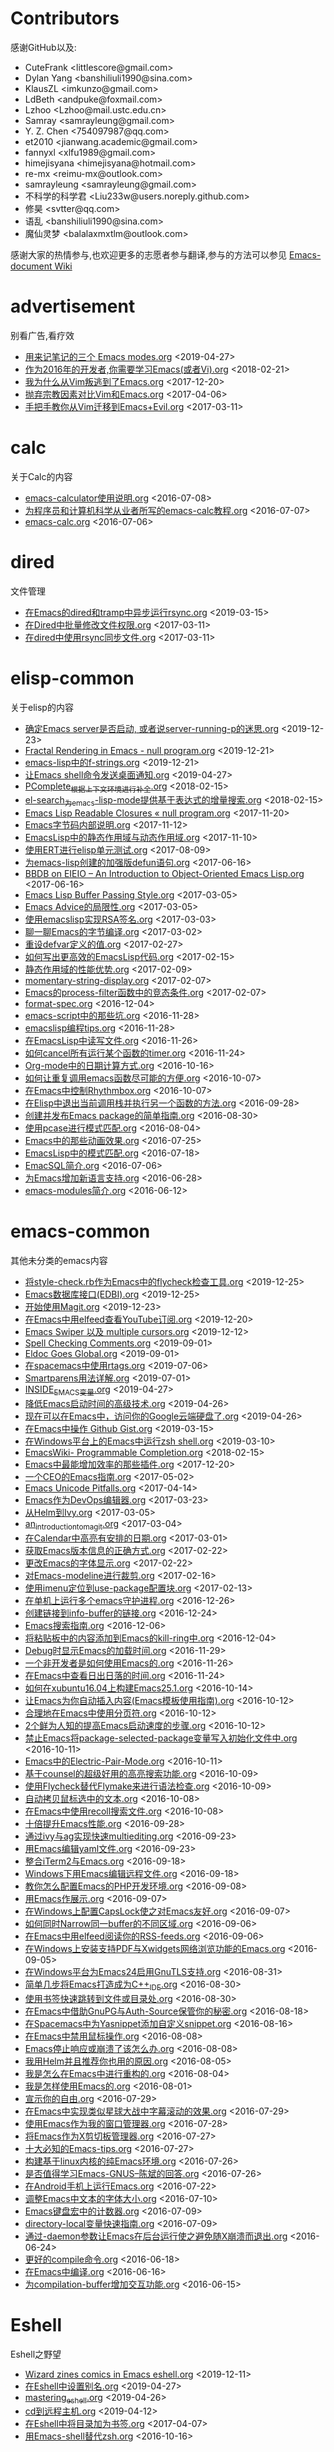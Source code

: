 * Contributors
感谢GitHub以及:
+ CuteFrank <littlescore@gmail.com>
+ Dylan Yang <banshiliuli1990@sina.com>
+ KlausZL <imkunzo@gmail.com>
+ LdBeth <andpuke@foxmail.com>
+ Lzhoo <Lzhoo@mail.ustc.edu.cn>
+ Samray <samrayleung@gmail.com>
+ Y. Z. Chen <754097987@qq.com>
+ et2010 <jianwang.academic@gmail.com>
+ fannyxl <xlfu1989@gmail.com>
+ himejisyana <himejisyana@hotmail.com>
+ re-mx <reimu-mx@outlook.com>
+ samrayleung <samrayleung@gmail.com>
+ 不科学的科学君 <Liu233w@users.noreply.github.com>
+ 修昊 <svtter@qq.com>
+ 语乱 <banshiliuli1990@sina.com>
+ 魔仙灵梦 <balalaxmxtlm@outlook.com>

感谢大家的热情参与,也欢迎更多的志愿者参与翻译,参与的方法可以参见 [[https://github.com/lujun9972/emacs-document/wiki/%E7%BF%BB%E8%AF%91%E6%8F%90%E7%A4%BA][Emacs-document Wiki]]
* advertisement
别看广告,看疗效

+ [[https://github.com/lujun9972/emacs-document/blob/master/advertisement/用来记笔记的三个 Emacs modes.org][用来记笔记的三个 Emacs modes.org]]		<2019-04-27>
+ [[https://github.com/lujun9972/emacs-document/blob/master/advertisement/作为2016年的开发者,你需要学习Emacs(或者Vi).org][作为2016年的开发者,你需要学习Emacs(或者Vi).org]]		<2018-02-21>
+ [[https://github.com/lujun9972/emacs-document/blob/master/advertisement/我为什么从Vim叛逃到了Emacs.org][我为什么从Vim叛逃到了Emacs.org]]		<2017-12-20>
+ [[https://github.com/lujun9972/emacs-document/blob/master/advertisement/抛弃宗教因素对比Vim和Emacs.org][抛弃宗教因素对比Vim和Emacs.org]]		<2017-04-06>
+ [[https://github.com/lujun9972/emacs-document/blob/master/advertisement/手把手教你从Vim迁移到Emacs+Evil.org][手把手教你从Vim迁移到Emacs+Evil.org]]		<2017-03-11>
* calc
关于Calc的内容

+ [[https://github.com/lujun9972/emacs-document/blob/master/calc/emacs-calculator使用说明.org][emacs-calculator使用说明.org]]		<2016-07-08>
+ [[https://github.com/lujun9972/emacs-document/blob/master/calc/为程序员和计算机科学从业者所写的emacs-calc教程.org][为程序员和计算机科学从业者所写的emacs-calc教程.org]]		<2016-07-07>
+ [[https://github.com/lujun9972/emacs-document/blob/master/calc/emacs-calc.org][emacs-calc.org]]		<2016-07-06>
* dired
文件管理

+ [[https://github.com/lujun9972/emacs-document/blob/master/dired/在Emacs的dired和tramp中异步运行rsync.org][在Emacs的dired和tramp中异步运行rsync.org]]		<2019-03-15>
+ [[https://github.com/lujun9972/emacs-document/blob/master/dired/在Dired中批量修改文件权限.org][在Dired中批量修改文件权限.org]]		<2017-03-11>
+ [[https://github.com/lujun9972/emacs-document/blob/master/dired/在dired中使用rsync同步文件.org][在dired中使用rsync同步文件.org]]		<2017-03-11>
* elisp-common
关于elisp的内容

+ [[https://github.com/lujun9972/emacs-document/blob/master/elisp-common/确定Emacs server是否启动, 或者说server-running-p的迷思.org][确定Emacs server是否启动, 或者说server-running-p的迷思.org]]		<2019-12-23>
+ [[https://github.com/lujun9972/emacs-document/blob/master/elisp-common/Fractal Rendering in Emacs - null program.org][Fractal Rendering in Emacs - null program.org]]		<2019-12-21>
+ [[https://github.com/lujun9972/emacs-document/blob/master/elisp-common/emacs-lisp中的f-strings.org][emacs-lisp中的f-strings.org]]		<2019-12-21>
+ [[https://github.com/lujun9972/emacs-document/blob/master/elisp-common/让Emacs shell命令发送桌面通知.org][让Emacs shell命令发送桌面通知.org]]		<2019-04-27>
+ [[https://github.com/lujun9972/emacs-document/blob/master/elisp-common/PComplete_根据上下文环境进行补全.org][PComplete_根据上下文环境进行补全.org]]		<2018-02-15>
+ [[https://github.com/lujun9972/emacs-document/blob/master/elisp-common/el-search_为emacs-lisp-mode提供基于表达式的增量搜索.org][el-search_为emacs-lisp-mode提供基于表达式的增量搜索.org]]		<2018-02-15>
+ [[https://github.com/lujun9972/emacs-document/blob/master/elisp-common/Emacs Lisp Readable Closures « null program.org][Emacs Lisp Readable Closures « null program.org]]		<2017-11-20>
+ [[https://github.com/lujun9972/emacs-document/blob/master/elisp-common/Emacs字节码内部说明.org][Emacs字节码内部说明.org]]		<2017-11-12>
+ [[https://github.com/lujun9972/emacs-document/blob/master/elisp-common/EmacsLisp中的静态作用域与动态作用域.org][EmacsLisp中的静态作用域与动态作用域.org]]		<2017-11-10>
+ [[https://github.com/lujun9972/emacs-document/blob/master/elisp-common/使用ERT进行elisp单元测试.org][使用ERT进行elisp单元测试.org]]		<2017-08-09>
+ [[https://github.com/lujun9972/emacs-document/blob/master/elisp-common/为emacs-lisp创建的加强版defun语句.org][为emacs-lisp创建的加强版defun语句.org]]		<2017-06-16>
+ [[https://github.com/lujun9972/emacs-document/blob/master/elisp-common/BBDB on EIEIO – An Introduction to Object-Oriented Emacs Lisp.org][BBDB on EIEIO – An Introduction to Object-Oriented Emacs Lisp.org]]		<2017-06-16>
+ [[https://github.com/lujun9972/emacs-document/blob/master/elisp-common/Emacs Lisp Buffer Passing Style.org][Emacs Lisp Buffer Passing Style.org]]		<2017-03-05>
+ [[https://github.com/lujun9972/emacs-document/blob/master/elisp-common/Emacs Advice的局限性.org][Emacs Advice的局限性.org]]		<2017-03-05>
+ [[https://github.com/lujun9972/emacs-document/blob/master/elisp-common/使用emacslisp实现RSA签名.org][使用emacslisp实现RSA签名.org]]		<2017-03-03>
+ [[https://github.com/lujun9972/emacs-document/blob/master/elisp-common/聊一聊Emacs的字节编译.org][聊一聊Emacs的字节编译.org]]		<2017-03-02>
+ [[https://github.com/lujun9972/emacs-document/blob/master/elisp-common/重设defvar定义的值.org][重设defvar定义的值.org]]		<2017-02-27>
+ [[https://github.com/lujun9972/emacs-document/blob/master/elisp-common/如何写出更高效的EmacsLisp代码.org][如何写出更高效的EmacsLisp代码.org]]		<2017-02-15>
+ [[https://github.com/lujun9972/emacs-document/blob/master/elisp-common/静态作用域的性能优势.org][静态作用域的性能优势.org]]		<2017-02-09>
+ [[https://github.com/lujun9972/emacs-document/blob/master/elisp-common/momentary-string-display.org][momentary-string-display.org]]		<2017-02-07>
+ [[https://github.com/lujun9972/emacs-document/blob/master/elisp-common/Emacs的process-filter函数中的竞态条件.org][Emacs的process-filter函数中的竞态条件.org]]		<2017-02-07>
+ [[https://github.com/lujun9972/emacs-document/blob/master/elisp-common/format-spec.org][format-spec.org]]		<2016-12-04>
+ [[https://github.com/lujun9972/emacs-document/blob/master/elisp-common/emacs-script中的那些坑.org][emacs-script中的那些坑.org]]		<2016-11-28>
+ [[https://github.com/lujun9972/emacs-document/blob/master/elisp-common/emacslisp编程tips.org][emacslisp编程tips.org]]		<2016-11-28>
+ [[https://github.com/lujun9972/emacs-document/blob/master/elisp-common/在EmacsLisp中读写文件.org][在EmacsLisp中读写文件.org]]		<2016-11-26>
+ [[https://github.com/lujun9972/emacs-document/blob/master/elisp-common/如何cancel所有运行某个函数的timer.org][如何cancel所有运行某个函数的timer.org]]		<2016-11-24>
+ [[https://github.com/lujun9972/emacs-document/blob/master/elisp-common/Org-mode中的日期计算方式.org][Org-mode中的日期计算方式.org]]		<2016-10-16>
+ [[https://github.com/lujun9972/emacs-document/blob/master/elisp-common/如何让重复调用emacs函数尽可能的方便.org][如何让重复调用emacs函数尽可能的方便.org]]		<2016-10-07>
+ [[https://github.com/lujun9972/emacs-document/blob/master/elisp-common/在Emacs中控制Rhythmbox.org][在Emacs中控制Rhythmbox.org]]		<2016-10-07>
+ [[https://github.com/lujun9972/emacs-document/blob/master/elisp-common/在Elisp中退出当前调用栈并执行另一个函数的方法.org][在Elisp中退出当前调用栈并执行另一个函数的方法.org]]		<2016-09-28>
+ [[https://github.com/lujun9972/emacs-document/blob/master/elisp-common/创建并发布Emacs package的简单指南.org][创建并发布Emacs package的简单指南.org]]		<2016-08-30>
+ [[https://github.com/lujun9972/emacs-document/blob/master/elisp-common/使用pcase进行模式匹配.org][使用pcase进行模式匹配.org]]		<2016-08-04>
+ [[https://github.com/lujun9972/emacs-document/blob/master/elisp-common/Emacs中的那些动画效果.org][Emacs中的那些动画效果.org]]		<2016-07-25>
+ [[https://github.com/lujun9972/emacs-document/blob/master/elisp-common/EmacsLisp中的模式匹配.org][EmacsLisp中的模式匹配.org]]		<2016-07-18>
+ [[https://github.com/lujun9972/emacs-document/blob/master/elisp-common/EmacSQL简介.org][EmacSQL简介.org]]		<2016-07-06>
+ [[https://github.com/lujun9972/emacs-document/blob/master/elisp-common/为Emacs增加新语言支持.org][为Emacs增加新语言支持.org]]		<2016-06-28>
+ [[https://github.com/lujun9972/emacs-document/blob/master/elisp-common/emacs-modules简介.org][emacs-modules简介.org]]		<2016-06-12>
* emacs-common
其他未分类的emacs内容

+ [[https://github.com/lujun9972/emacs-document/blob/master/emacs-common/将style-check.rb作为Emacs中的flycheck检查工具.org][将style-check.rb作为Emacs中的flycheck检查工具.org]]		<2019-12-25>
+ [[https://github.com/lujun9972/emacs-document/blob/master/emacs-common/Emacs数据库接口(EDBI).org][Emacs数据库接口(EDBI).org]]		<2019-12-25>
+ [[https://github.com/lujun9972/emacs-document/blob/master/emacs-common/开始使用Magit.org][开始使用Magit.org]]		<2019-12-23>
+ [[https://github.com/lujun9972/emacs-document/blob/master/emacs-common/在Emacs中用elfeed查看YouTube订阅.org][在Emacs中用elfeed查看YouTube订阅.org]]		<2019-12-20>
+ [[https://github.com/lujun9972/emacs-document/blob/master/emacs-common/Emacs Swiper 以及 multiple cursors.org][Emacs Swiper 以及 multiple cursors.org]]		<2019-12-12>
+ [[https://github.com/lujun9972/emacs-document/blob/master/emacs-common/Spell Checking Comments.org][Spell Checking Comments.org]]		<2019-09-01>
+ [[https://github.com/lujun9972/emacs-document/blob/master/emacs-common/Eldoc Goes Global.org][Eldoc Goes Global.org]]		<2019-09-01>
+ [[https://github.com/lujun9972/emacs-document/blob/master/emacs-common/在spacemacs中使用rtags.org][在spacemacs中使用rtags.org]]		<2019-07-06>
+ [[https://github.com/lujun9972/emacs-document/blob/master/emacs-common/Smartparens用法详解.org][Smartparens用法详解.org]]		<2019-07-01>
+ [[https://github.com/lujun9972/emacs-document/blob/master/emacs-common/INSIDE_EMACS变量.org][INSIDE_EMACS变量.org]]		<2019-04-27>
+ [[https://github.com/lujun9972/emacs-document/blob/master/emacs-common/降低Emacs启动时间的高级技术.org][降低Emacs启动时间的高级技术.org]]		<2019-04-26>
+ [[https://github.com/lujun9972/emacs-document/blob/master/emacs-common/现在可以在Emacs中，访问你的Google云端硬盘了.org][现在可以在Emacs中，访问你的Google云端硬盘了.org]]		<2019-04-26>
+ [[https://github.com/lujun9972/emacs-document/blob/master/emacs-common/在Emacs中操作 Github Gist.org][在Emacs中操作 Github Gist.org]]		<2019-03-15>
+ [[https://github.com/lujun9972/emacs-document/blob/master/emacs-common/在Windows平台上的Emacs中运行zsh shell.org][在Windows平台上的Emacs中运行zsh shell.org]]		<2019-03-10>
+ [[https://github.com/lujun9972/emacs-document/blob/master/emacs-common/EmacsWiki- Programmable Completion.org][EmacsWiki- Programmable Completion.org]]		<2018-02-15>
+ [[https://github.com/lujun9972/emacs-document/blob/master/emacs-common/Emacs中最能增加效率的那些插件.org][Emacs中最能增加效率的那些插件.org]]		<2017-12-20>
+ [[https://github.com/lujun9972/emacs-document/blob/master/emacs-common/一个CEO的Emacs指南.org][一个CEO的Emacs指南.org]]		<2017-05-02>
+ [[https://github.com/lujun9972/emacs-document/blob/master/emacs-common/Emacs Unicode Pitfalls.org][Emacs Unicode Pitfalls.org]]		<2017-04-14>
+ [[https://github.com/lujun9972/emacs-document/blob/master/emacs-common/Emacs作为DevOps编辑器.org][Emacs作为DevOps编辑器.org]]		<2017-03-23>
+ [[https://github.com/lujun9972/emacs-document/blob/master/emacs-common/从Helm到Ivy.org][从Helm到Ivy.org]]		<2017-03-05>
+ [[https://github.com/lujun9972/emacs-document/blob/master/emacs-common/an_introduction_to_magit.org][an_introduction_to_magit.org]]		<2017-03-04>
+ [[https://github.com/lujun9972/emacs-document/blob/master/emacs-common/在Calendar中高亮有安排的日期.org][在Calendar中高亮有安排的日期.org]]		<2017-03-01>
+ [[https://github.com/lujun9972/emacs-document/blob/master/emacs-common/获取Emacs版本信息的正确方式.org][获取Emacs版本信息的正确方式.org]]		<2017-02-22>
+ [[https://github.com/lujun9972/emacs-document/blob/master/emacs-common/更改Emacs的字体显示.org][更改Emacs的字体显示.org]]		<2017-02-22>
+ [[https://github.com/lujun9972/emacs-document/blob/master/emacs-common/对Emacs-modeline进行裁剪.org][对Emacs-modeline进行裁剪.org]]		<2017-02-16>
+ [[https://github.com/lujun9972/emacs-document/blob/master/emacs-common/使用imenu定位到use-package配置块.org][使用imenu定位到use-package配置块.org]]		<2017-02-13>
+ [[https://github.com/lujun9972/emacs-document/blob/master/emacs-common/在单机上运行多个emacs守护进程.org][在单机上运行多个emacs守护进程.org]]		<2016-12-26>
+ [[https://github.com/lujun9972/emacs-document/blob/master/emacs-common/创建链接到info-buffer的链接.org][创建链接到info-buffer的链接.org]]		<2016-12-24>
+ [[https://github.com/lujun9972/emacs-document/blob/master/emacs-common/Emacs搜索指南.org][Emacs搜索指南.org]]		<2016-12-06>
+ [[https://github.com/lujun9972/emacs-document/blob/master/emacs-common/将粘贴板中的内容添加到Emacs的kill-ring中.org][将粘贴板中的内容添加到Emacs的kill-ring中.org]]		<2016-12-04>
+ [[https://github.com/lujun9972/emacs-document/blob/master/emacs-common/Debug时显示Emacs的加载时间.org][Debug时显示Emacs的加载时间.org]]		<2016-11-29>
+ [[https://github.com/lujun9972/emacs-document/blob/master/emacs-common/一个非开发者是如何使用Emacs的.org][一个非开发者是如何使用Emacs的.org]]		<2016-11-26>
+ [[https://github.com/lujun9972/emacs-document/blob/master/emacs-common/在Emacs中查看日出日落的时间.org][在Emacs中查看日出日落的时间.org]]		<2016-11-24>
+ [[https://github.com/lujun9972/emacs-document/blob/master/emacs-common/如何在xubuntu16.04上构建Emacs25.1.org][如何在xubuntu16.04上构建Emacs25.1.org]]		<2016-10-14>
+ [[https://github.com/lujun9972/emacs-document/blob/master/emacs-common/让Emacs为你自动插入内容(Emacs模板使用指南).org][让Emacs为你自动插入内容(Emacs模板使用指南).org]]		<2016-10-12>
+ [[https://github.com/lujun9972/emacs-document/blob/master/emacs-common/合理地在Emacs中使用分页符.org][合理地在Emacs中使用分页符.org]]		<2016-10-12>
+ [[https://github.com/lujun9972/emacs-document/blob/master/emacs-common/2个鲜为人知的提高Emacs启动速度的步骤.org][2个鲜为人知的提高Emacs启动速度的步骤.org]]		<2016-10-12>
+ [[https://github.com/lujun9972/emacs-document/blob/master/emacs-common/禁止Emacs将package-selected-package变量写入初始化文件中.org][禁止Emacs将package-selected-package变量写入初始化文件中.org]]		<2016-10-11>
+ [[https://github.com/lujun9972/emacs-document/blob/master/emacs-common/Emacs中的Electric-Pair-Mode.org][Emacs中的Electric-Pair-Mode.org]]		<2016-10-11>
+ [[https://github.com/lujun9972/emacs-document/blob/master/emacs-common/基于counsel的超级好用的高亮搜索功能.org][基于counsel的超级好用的高亮搜索功能.org]]		<2016-10-09>
+ [[https://github.com/lujun9972/emacs-document/blob/master/emacs-common/使用Flycheck替代Flymake来进行语法检查.org][使用Flycheck替代Flymake来进行语法检查.org]]		<2016-10-09>
+ [[https://github.com/lujun9972/emacs-document/blob/master/emacs-common/自动拷贝鼠标选中的文本.org][自动拷贝鼠标选中的文本.org]]		<2016-10-08>
+ [[https://github.com/lujun9972/emacs-document/blob/master/emacs-common/在Emacs中使用recoll搜索文件.org][在Emacs中使用recoll搜索文件.org]]		<2016-10-08>
+ [[https://github.com/lujun9972/emacs-document/blob/master/emacs-common/十倍提升Emacs性能.org][十倍提升Emacs性能.org]]		<2016-09-28>
+ [[https://github.com/lujun9972/emacs-document/blob/master/emacs-common/通过ivy与ag实现快速multiediting.org][通过ivy与ag实现快速multiediting.org]]		<2016-09-23>
+ [[https://github.com/lujun9972/emacs-document/blob/master/emacs-common/用Emacs编辑yaml文件.org][用Emacs编辑yaml文件.org]]		<2016-09-23>
+ [[https://github.com/lujun9972/emacs-document/blob/master/emacs-common/整合iTerm2与Emacs.org][整合iTerm2与Emacs.org]]		<2016-09-18>
+ [[https://github.com/lujun9972/emacs-document/blob/master/emacs-common/Windows下用Emacs编辑远程文件.org][Windows下用Emacs编辑远程文件.org]]		<2016-09-18>
+ [[https://github.com/lujun9972/emacs-document/blob/master/emacs-common/教你怎么配置Emacs的PHP开发环境.org][教你怎么配置Emacs的PHP开发环境.org]]		<2016-09-08>
+ [[https://github.com/lujun9972/emacs-document/blob/master/emacs-common/用Emacs作展示.org][用Emacs作展示.org]]		<2016-09-07>
+ [[https://github.com/lujun9972/emacs-document/blob/master/emacs-common/在Windows上配置CapsLock使之对Emacs友好.org][在Windows上配置CapsLock使之对Emacs友好.org]]		<2016-09-07>
+ [[https://github.com/lujun9972/emacs-document/blob/master/emacs-common/如何同时Narrow同一buffer的不同区域.org][如何同时Narrow同一buffer的不同区域.org]]		<2016-09-06>
+ [[https://github.com/lujun9972/emacs-document/blob/master/emacs-common/在Emacs中用elfeed阅读你的RSS-feeds.org][在Emacs中用elfeed阅读你的RSS-feeds.org]]		<2016-09-06>
+ [[https://github.com/lujun9972/emacs-document/blob/master/emacs-common/在Windows上安装支持PDF与Xwidgets网络浏览功能的Emacs.org][在Windows上安装支持PDF与Xwidgets网络浏览功能的Emacs.org]]		<2016-09-05>
+ [[https://github.com/lujun9972/emacs-document/blob/master/emacs-common/在Windows平台为Emacs24启用GnuTLS支持.org][在Windows平台为Emacs24启用GnuTLS支持.org]]		<2016-08-31>
+ [[https://github.com/lujun9972/emacs-document/blob/master/emacs-common/简单几步将Emacs打造成为C++_IDE.org][简单几步将Emacs打造成为C++_IDE.org]]		<2016-08-30>
+ [[https://github.com/lujun9972/emacs-document/blob/master/emacs-common/使用书签快速跳转到文件或目录处.org][使用书签快速跳转到文件或目录处.org]]		<2016-08-30>
+ [[https://github.com/lujun9972/emacs-document/blob/master/emacs-common/在Emacs中借助GnuPG与Auth-Source保管你的秘密.org][在Emacs中借助GnuPG与Auth-Source保管你的秘密.org]]		<2016-08-18>
+ [[https://github.com/lujun9972/emacs-document/blob/master/emacs-common/在Spacemacs中为Yasnippet添加自定义snippet.org][在Spacemacs中为Yasnippet添加自定义snippet.org]]		<2016-08-16>
+ [[https://github.com/lujun9972/emacs-document/blob/master/emacs-common/在Emacs中禁用鼠标操作.org][在Emacs中禁用鼠标操作.org]]		<2016-08-08>
+ [[https://github.com/lujun9972/emacs-document/blob/master/emacs-common/Emacs停止响应或崩溃了该怎么办.org][Emacs停止响应或崩溃了该怎么办.org]]		<2016-08-08>
+ [[https://github.com/lujun9972/emacs-document/blob/master/emacs-common/我用Helm并且推荐你也用的原因.org][我用Helm并且推荐你也用的原因.org]]		<2016-08-05>
+ [[https://github.com/lujun9972/emacs-document/blob/master/emacs-common/我是怎么在Emacs中进行重构的.org][我是怎么在Emacs中进行重构的.org]]		<2016-08-04>
+ [[https://github.com/lujun9972/emacs-document/blob/master/emacs-common/我是怎样使用Emacs的.org][我是怎样使用Emacs的.org]]		<2016-08-01>
+ [[https://github.com/lujun9972/emacs-document/blob/master/emacs-common/宣示你的自由.org][宣示你的自由.org]]		<2016-07-29>
+ [[https://github.com/lujun9972/emacs-document/blob/master/emacs-common/在Emacs中实现类似星球大战中字幕滚动的效果.org][在Emacs中实现类似星球大战中字幕滚动的效果.org]]		<2016-07-29>
+ [[https://github.com/lujun9972/emacs-document/blob/master/emacs-common/使用Emacs作为我的窗口管理器.org][使用Emacs作为我的窗口管理器.org]]		<2016-07-28>
+ [[https://github.com/lujun9972/emacs-document/blob/master/emacs-common/将Emacs作为X剪切板管理器.org][将Emacs作为X剪切板管理器.org]]		<2016-07-27>
+ [[https://github.com/lujun9972/emacs-document/blob/master/emacs-common/十大必知的Emacs-tips.org][十大必知的Emacs-tips.org]]		<2016-07-27>
+ [[https://github.com/lujun9972/emacs-document/blob/master/emacs-common/构建基于linux内核的纯Emacs环境.org][构建基于linux内核的纯Emacs环境.org]]		<2016-07-26>
+ [[https://github.com/lujun9972/emacs-document/blob/master/emacs-common/是否值得学习Emacs-GNUS--陈斌的回答.org][是否值得学习Emacs-GNUS--陈斌的回答.org]]		<2016-07-26>
+ [[https://github.com/lujun9972/emacs-document/blob/master/emacs-common/在Android手机上运行Emacs.org][在Android手机上运行Emacs.org]]		<2016-07-22>
+ [[https://github.com/lujun9972/emacs-document/blob/master/emacs-common/调整Emacs中文本的字体大小.org][调整Emacs中文本的字体大小.org]]		<2016-07-10>
+ [[https://github.com/lujun9972/emacs-document/blob/master/emacs-common/Emacs键盘宏中的计数器.org][Emacs键盘宏中的计数器.org]]		<2016-07-09>
+ [[https://github.com/lujun9972/emacs-document/blob/master/emacs-common/directory-local变量快速指南.org][directory-local变量快速指南.org]]		<2016-07-09>
+ [[https://github.com/lujun9972/emacs-document/blob/master/emacs-common/通过-daemon参数让Emacs在后台运行使之避免随X崩溃而退出.org][通过-daemon参数让Emacs在后台运行使之避免随X崩溃而退出.org]]		<2016-06-24>
+ [[https://github.com/lujun9972/emacs-document/blob/master/emacs-common/更好的compile命令.org][更好的compile命令.org]]		<2016-06-18>
+ [[https://github.com/lujun9972/emacs-document/blob/master/emacs-common/在Emacs中编译.org][在Emacs中编译.org]]		<2016-06-16>
+ [[https://github.com/lujun9972/emacs-document/blob/master/emacs-common/为compilation-buffer增加交互功能.org][为compilation-buffer增加交互功能.org]]		<2016-06-15>
* Eshell
Eshell之野望

+ [[https://github.com/lujun9972/emacs-document/blob/master/Eshell/Wizard zines comics in Emacs eshell.org][Wizard zines comics in Emacs eshell.org]]		<2019-12-11>
+ [[https://github.com/lujun9972/emacs-document/blob/master/Eshell/在Eshell中设置别名.org][在Eshell中设置别名.org]]		<2019-04-27>
+ [[https://github.com/lujun9972/emacs-document/blob/master/Eshell/mastering_eshell.org][mastering_eshell.org]]		<2019-04-26>
+ [[https://github.com/lujun9972/emacs-document/blob/master/Eshell/cd到远程主机.org][cd到远程主机.org]]		<2019-04-12>
+ [[https://github.com/lujun9972/emacs-document/blob/master/Eshell/在Eshell中将目录加为书签.org][在Eshell中将目录加为书签.org]]		<2017-04-07>
+ [[https://github.com/lujun9972/emacs-document/blob/master/Eshell/用Emacs-shell替代zsh.org][用Emacs-shell替代zsh.org]]		<2016-10-16>
* eww
Emacs看片，指日可待

+ [[https://github.com/lujun9972/emacs-document/blob/master/eww/超越编辑器的边界(在Emacs中用XWidget浏览网页).org][超越编辑器的边界(在Emacs中用XWidget浏览网页).org]]		<2019-04-27>
+ [[https://github.com/lujun9972/emacs-document/blob/master/eww/TO EWW OR NOT TO EWW.org][TO EWW OR NOT TO EWW.org]]		<2019-04-27>
+ [[https://github.com/lujun9972/emacs-document/blob/master/eww/eww对isearch的超棒支持让我大吃一惊.org][eww对isearch的超棒支持让我大吃一惊.org]]		<2019-04-27>
* org-mode
关于org-mode的内容

+ [[https://github.com/lujun9972/emacs-document/blob/master/org-mode/记录Org-mode的近期活动.org][记录Org-mode的近期活动.org]]		<2019-12-25>
+ [[https://github.com/lujun9972/emacs-document/blob/master/org-mode/Org-mode任务依赖的高级应用.org][Org-mode任务依赖的高级应用.org]]		<2019-12-25>
+ [[https://github.com/lujun9972/emacs-document/blob/master/org-mode/口袋中的org-mode.org][口袋中的org-mode.org]]		<2019-12-21>
+ [[https://github.com/lujun9972/emacs-document/blob/master/org-mode/git: 用post-commit hook来探测Org-mode中的大量被删除的行.org][git: 用post-commit hook来探测Org-mode中的大量被删除的行.org]]		<2019-12-21>
+ [[https://github.com/lujun9972/emacs-document/blob/master/org-mode/在org表上运行SQL.org][在org表上运行SQL.org]]		<2019-12-13>
+ [[https://github.com/lujun9972/emacs-document/blob/master/org-mode/使用Company补全org block.org][使用Company补全org block.org]]		<2019-12-12>
+ [[https://github.com/lujun9972/emacs-document/blob/master/org-mode/通过org-mode管理Chromium和Firefox会话.org][通过org-mode管理Chromium和Firefox会话.org]]		<2019-12-10>
+ [[https://github.com/lujun9972/emacs-document/blob/master/org-mode/为Org表格中的域和列设置公式的简单方法.org][为Org表格中的域和列设置公式的简单方法.org]]		<2019-04-27>
+ [[https://github.com/lujun9972/emacs-document/blob/master/org-mode/使用Emacs创建OAuth 2.0的UML时序图.org][使用Emacs创建OAuth 2.0的UML时序图.org]]		<2019-04-26>
+ [[https://github.com/lujun9972/emacs-document/blob/master/org-mode/教你用Org-mode管理dotfiles.org][教你用Org-mode管理dotfiles.org]]		<2019-04-14>
+ [[https://github.com/lujun9972/emacs-document/blob/master/org-mode/高效使用 Org-mode.org][高效使用 Org-mode.org]]		<2019-03-15>
+ [[https://github.com/lujun9972/emacs-document/blob/master/org-mode/在 Firefox 上使用 Org 协议捕获 URL.org][在 Firefox 上使用 Org 协议捕获 URL.org]]		<2019-03-10>
+ [[https://github.com/lujun9972/emacs-document/blob/master/org-mode/使用org-mode在leanpub上发布电子书.org][使用org-mode在leanpub上发布电子书.org]]		<2018-03-08>
+ [[https://github.com/lujun9972/emacs-document/blob/master/org-mode/用Org-mode写作-如何导出部分内容.org][用Org-mode写作-如何导出部分内容.org]]		<2018-02-15>
+ [[https://github.com/lujun9972/emacs-document/blob/master/org-mode/org-使用说明.org][org-使用说明.org]]		<2018-02-11>
+ [[https://github.com/lujun9972/emacs-document/blob/master/org-mode/重整表格数据.org][重整表格数据.org]]		<2017-06-14>
+ [[https://github.com/lujun9972/emacs-document/blob/master/org-mode/Org-mode与Hyperbole之间的区别.org][Org-mode与Hyperbole之间的区别.org]]		<2017-05-28>
+ [[https://github.com/lujun9972/emacs-document/blob/master/org-mode/文学化的devops.org][文学化的devops.org]]		<2017-04-06>
+ [[https://github.com/lujun9972/emacs-document/blob/master/org-mode/查找各处org文件的内容.org][查找各处org文件的内容.org]]		<2017-04-03>
+ [[https://github.com/lujun9972/emacs-document/blob/master/org-mode/org-mode中一次性为多个headline添加tag.org][org-mode中一次性为多个headline添加tag.org]]		<2017-02-28>
+ [[https://github.com/lujun9972/emacs-document/blob/master/org-mode/根据category来组织org-agenda.org][根据category来组织org-agenda.org]]		<2017-02-08>
+ [[https://github.com/lujun9972/emacs-document/blob/master/org-mode/org-mode中定义与上下文相关的speed-keys.org][org-mode中定义与上下文相关的speed-keys.org]]		<2017-02-08>
+ [[https://github.com/lujun9972/emacs-document/blob/master/org-mode/对org-mode中的表格进行排序.org][对org-mode中的表格进行排序.org]]		<2016-12-24>
+ [[https://github.com/lujun9972/emacs-document/blob/master/org-mode/在Emacs之外使用org-mode.org][在Emacs之外使用org-mode.org]]		<2016-12-08>
+ [[https://github.com/lujun9972/emacs-document/blob/master/org-mode/在其他地方应用org-mode的table和structure.org][在其他地方应用org-mode的table和structure.org]]		<2016-12-07>
+ [[https://github.com/lujun9972/emacs-document/blob/master/org-mode/用org-mime在org-mode中发送html邮件.org][用org-mime在org-mode中发送html邮件.org]]		<2016-11-27>
+ [[https://github.com/lujun9972/emacs-document/blob/master/org-mode/一个博士生是怎么应用Org-mode的.org][一个博士生是怎么应用Org-mode的.org]]		<2016-10-29>
+ [[https://github.com/lujun9972/emacs-document/blob/master/org-mode/用Org-mode写论文的一些tips.org][用Org-mode写论文的一些tips.org]]		<2016-10-20>
+ [[https://github.com/lujun9972/emacs-document/blob/master/org-mode/Org-mode进行文学编程的最佳配置.org][Org-mode进行文学编程的最佳配置.org]]		<2016-10-17>
+ [[https://github.com/lujun9972/emacs-document/blob/master/org-mode/在org-mode中用链接的形式嵌入Youtube视频.org][在org-mode中用链接的形式嵌入Youtube视频.org]]		<2016-10-16>
+ [[https://github.com/lujun9972/emacs-document/blob/master/org-mode/如何自定义org-mode链接(你可以通过org-mode链接做任何事情).org][如何自定义org-mode链接(你可以通过org-mode链接做任何事情).org]]		<2016-10-14>
+ [[https://github.com/lujun9972/emacs-document/blob/master/org-mode/转置org-mode中的表.org][转置org-mode中的表.org]]		<2016-10-11>
+ [[https://github.com/lujun9972/emacs-document/blob/master/org-mode/设置Org中图片显示的尺寸.org][设置Org中图片显示的尺寸.org]]		<2016-09-18>
+ [[https://github.com/lujun9972/emacs-document/blob/master/org-mode/Org-mode实现的看板系统.org][Org-mode实现的看板系统.org]]		<2016-09-07>
+ [[https://github.com/lujun9972/emacs-document/blob/master/org-mode/在Org-mode中执行code-block时如何输入密码.org][在Org-mode中执行code-block时如何输入密码.org]]		<2016-08-08>
+ [[https://github.com/lujun9972/emacs-document/blob/master/org-mode/文学编程简介.org][文学编程简介.org]]		<2016-07-17>
+ [[https://github.com/lujun9972/emacs-document/blob/master/org-mode/literate-database-work.org][literate-database-work.org]]		<2016-07-03>
+ [[https://github.com/lujun9972/emacs-document/blob/master/org-mode/将org看成文字处理器.org][将org看成文字处理器.org]]		<2016-06-25>
+ [[https://github.com/lujun9972/emacs-document/blob/master/org-mode/Ispell在org-mode中的正确使用方式.org][Ispell在org-mode中的正确使用方式.org]]		<2016-06-23>
+ [[https://github.com/lujun9972/emacs-document/blob/master/org-mode/在Org-Mode-table中使用自定义elisp函数进行计算.org][在Org-Mode-table中使用自定义elisp函数进行计算.org]]		<2016-06-20>
+ [[https://github.com/lujun9972/emacs-document/blob/master/org-mode/使用Org-mode管理网络书签.org][使用Org-mode管理网络书签.org]]		<2016-06-20>
+ [[https://github.com/lujun9972/emacs-document/blob/master/org-mode/使用Org-mode代替delicious(书签管理).org][使用Org-mode代替delicious(书签管理).org]]		<2016-06-19>
* processing
正在翻译的内容,别人的东西可不要抢哦~

+ [[https://github.com/lujun9972/emacs-document/blob/master/processing/Emacs-Lisp-coding-thoughts.org][Emacs-Lisp-coding-thoughts.org]]		<2017-04-30>
* raw
未翻译的内容,欢迎大家领取

+ [[https://github.com/lujun9972/emacs-document/blob/master/raw/Emacs Pro-tips.org][Emacs Pro-tips.org]]		<2019-12-27>
+ [[https://github.com/lujun9972/emacs-document/blob/master/raw/Emacs org-mode examples and cookbook.org][Emacs org-mode examples and cookbook.org]]		<2019-12-27>
+ [[https://github.com/lujun9972/emacs-document/blob/master/raw/Emacs on Microsoft Windows.org][Emacs on Microsoft Windows.org]]		<2019-12-27>
+ [[https://github.com/lujun9972/emacs-document/blob/master/raw/Emacs Lisp Lambda Expressions Are Not Self-Evaluating - null program.org][Emacs Lisp Lambda Expressions Are Not Self-Evaluating - null program.org]]		<2019-12-27>
+ [[https://github.com/lujun9972/emacs-document/blob/master/raw/Emacs as a C-- IDE.org][Emacs as a C-- IDE.org]]		<2019-12-27>
+ [[https://github.com/lujun9972/emacs-document/blob/master/raw/Emacs 26 Brings Generators and Threads - null program.org][Emacs 26 Brings Generators and Threads - null program.org]]		<2019-12-26>
+ [[https://github.com/lujun9972/emacs-document/blob/master/raw/Capturing Content for Emacs.org][Capturing Content for Emacs.org]]		<2019-12-25>
+ [[https://github.com/lujun9972/emacs-document/blob/master/raw/Capture mode and Date Trees in org-mode.org][Capture mode and Date Trees in org-mode.org]]		<2019-12-25>
+ [[https://github.com/lujun9972/emacs-document/blob/master/raw/ZSH, tmux, Emacs and SSH- A copy-paste story.org][ZSH, tmux, Emacs and SSH- A copy-paste story.org]]		<2019-12-21>
+ [[https://github.com/lujun9972/emacs-document/blob/master/raw/Writing in Emacs.org][Writing in Emacs.org]]		<2019-12-21>
+ [[https://github.com/lujun9972/emacs-document/blob/master/raw/Writing a PhD thesis with Org Mode.org][Writing a PhD thesis with Org Mode.org]]		<2019-12-21>
+ [[https://github.com/lujun9972/emacs-document/blob/master/raw/Working with Coding Systems and Unicode in Emacs.org][Working with Coding Systems and Unicode in Emacs.org]]		<2019-12-21>
+ [[https://github.com/lujun9972/emacs-document/blob/master/raw/Why Emacs is a great text editor.org][Why Emacs is a great text editor.org]]		<2019-12-21>
+ [[https://github.com/lujun9972/emacs-document/blob/master/raw/Why a minimal browser, when there is a full-featured one- Introducing-XWidget Webkit-- A state-of-the-art browser for your modern Emacs --8211- Emacs Notes search previous next tag category expand menu location phone mail time cart zoom edit close.org][Why a minimal browser, when there is a full-featured one- Introducing-XWidget Webkit-- A state-of-the-art browser for your modern Emacs --8211- Emacs Notes search previous next tag category expand menu location phone mail time cart zoom edit close.org]]		<2019-12-21>
+ [[https://github.com/lujun9972/emacs-document/blob/master/raw/Using-results-from-one-code-block-in-another-org-mode.org][Using-results-from-one-code-block-in-another-org-mode.org]]		<2019-12-21>
+ [[https://github.com/lujun9972/emacs-document/blob/master/raw/Uses of regular expressions in Emacs.org][Uses of regular expressions in Emacs.org]]		<2019-12-21>
+ [[https://github.com/lujun9972/emacs-document/blob/master/raw/TIP- How to make ERC fun to use - emacs.org][TIP- How to make ERC fun to use - emacs.org]]		<2019-12-21>
+ [[https://github.com/lujun9972/emacs-document/blob/master/raw/TIP- How I organize myself with org-mode - emacs.org][TIP- How I organize myself with org-mode - emacs.org]]		<2019-12-21>
+ [[https://github.com/lujun9972/emacs-document/blob/master/raw/threading macros from dash for Emacs Lisp - Yoo Box.org][threading macros from dash for Emacs Lisp - Yoo Box.org]]		<2019-12-21>
+ [[https://github.com/lujun9972/emacs-document/blob/master/raw/The Ultimate Guide To Indentation in Emacs (Tabs and Spaces).org][The Ultimate Guide To Indentation in Emacs (Tabs and Spaces).org]]		<2019-12-21>
+ [[https://github.com/lujun9972/emacs-document/blob/master/raw/The Power of Emacs- Developing Websites in Real-time with Impatient Mode.org][The Power of Emacs- Developing Websites in Real-time with Impatient Mode.org]]		<2019-12-21>
+ [[https://github.com/lujun9972/emacs-document/blob/master/raw/The Emacs Guru Guide to Key Bindings --8211- Wilfred Hughes--Blog.org][The Emacs Guru Guide to Key Bindings --8211- Wilfred Hughes--Blog.org]]		<2019-12-21>
+ [[https://github.com/lujun9972/emacs-document/blob/master/raw/The Emacs Calculator - null program.org][The Emacs Calculator - null program.org]]		<2019-12-21>
+ [[https://github.com/lujun9972/emacs-document/blob/master/raw/Splitting an Org block into two.org][Splitting an Org block into two.org]]		<2019-12-21>
+ [[https://github.com/lujun9972/emacs-document/blob/master/raw/Spacemacs for the impatient - Enough Spacemacs to be useful - Quick --038- dirty Spacemacs --8211- flaminghorns.com.org][Spacemacs for the impatient - Enough Spacemacs to be useful - Quick --038- dirty Spacemacs --8211- flaminghorns.com.org]]		<2019-12-21>
+ [[https://github.com/lujun9972/emacs-document/blob/master/raw/Some Advice for How to Make Emacs Tetris Harder.org][Some Advice for How to Make Emacs Tetris Harder.org]]		<2019-12-21>
+ [[https://github.com/lujun9972/emacs-document/blob/master/raw/Searching A Million Lines Of Lisp.org][Searching A Million Lines Of Lisp.org]]		<2019-12-21>
+ [[https://github.com/lujun9972/emacs-document/blob/master/raw/Robust Notes with Embedded Code.org][Robust Notes with Embedded Code.org]]		<2019-12-21>
+ [[https://github.com/lujun9972/emacs-document/blob/master/raw/Ricing up Org Mode.org][Ricing up Org Mode.org]]		<2019-12-21>
+ [[https://github.com/lujun9972/emacs-document/blob/master/raw/Reproducible Research and Software Development Methods for Management tasks.org][Reproducible Research and Software Development Methods for Management tasks.org]]		<2019-12-21>
+ [[https://github.com/lujun9972/emacs-document/blob/master/raw/Reading-For-Programmers.org][Reading-For-Programmers.org]]		<2019-12-21>
+ [[https://github.com/lujun9972/emacs-document/blob/master/raw/Radix trees, Dash and Company mode.org][Radix trees, Dash and Company mode.org]]		<2019-12-21>
+ [[https://github.com/lujun9972/emacs-document/blob/master/raw/Peek definition with Emacs frame.org][Peek definition with Emacs frame.org]]		<2019-12-21>
+ [[https://github.com/lujun9972/emacs-document/blob/master/raw/Orgmode for GTD.org][Orgmode for GTD.org]]		<2019-12-21>
+ [[https://github.com/lujun9972/emacs-document/blob/master/raw/Org-mode and Pandoc as a static site generator.org][Org-mode and Pandoc as a static site generator.org]]		<2019-12-21>
+ [[https://github.com/lujun9972/emacs-document/blob/master/raw/Options for Structured Data in Emacs Lisp - null program.org][Options for Structured Data in Emacs Lisp - null program.org]]		<2019-12-21>
+ [[https://github.com/lujun9972/emacs-document/blob/master/raw/New link features in org 9.org][New link features in org 9.org]]		<2019-12-21>
+ [[https://github.com/lujun9972/emacs-document/blob/master/raw/Marcin Borkowski- 2018-11-03 A few remarks about defining minor modes.org][Marcin Borkowski- 2018-11-03 A few remarks about defining minor modes.org]]		<2019-12-21>
+ [[https://github.com/lujun9972/emacs-document/blob/master/raw/Marcin Borkowski- 2018-07-02 Smart yanking.org][Marcin Borkowski- 2018-07-02 Smart yanking.org]]		<2019-12-21>
+ [[https://github.com/lujun9972/emacs-document/blob/master/raw/Making it easier to extend the export of org-mode links with generic functions.org][Making it easier to extend the export of org-mode links with generic functions.org]]		<2019-12-21>
+ [[https://github.com/lujun9972/emacs-document/blob/master/raw/Making Emacs work like my Neovim setup.org][Making Emacs work like my Neovim setup.org]]		<2019-12-21>
+ [[https://github.com/lujun9972/emacs-document/blob/master/raw/Literate programming with python doctests.org][Literate programming with python doctests.org]]		<2019-12-21>
+ [[https://github.com/lujun9972/emacs-document/blob/master/raw/Literate Programming with Org-mode.org][Literate Programming with Org-mode.org]]		<2019-12-21>
+ [[https://github.com/lujun9972/emacs-document/blob/master/raw/Literate Programming- Empower Your Writing with Emacs Org-Mode.org][Literate Programming- Empower Your Writing with Emacs Org-Mode.org]]		<2019-12-21>
+ [[https://github.com/lujun9972/emacs-document/blob/master/raw/Ivy, Counsel and Swiper.org][Ivy, Counsel and Swiper.org]]		<2019-12-21>
+ [[https://github.com/lujun9972/emacs-document/blob/master/raw/iA Writer Mode for Emacs.org][iA Writer Mode for Emacs.org]]		<2019-12-21>
+ [[https://github.com/lujun9972/emacs-document/blob/master/raw/How to spell check function-variable in Emacs.org][How to spell check function-variable in Emacs.org]]		<2019-12-21>
+ [[https://github.com/lujun9972/emacs-document/blob/master/raw/How to Make an Emacs Minor Mode - null program.org][How to Make an Emacs Minor Mode - null program.org]]		<2019-12-21>
+ [[https://github.com/lujun9972/emacs-document/blob/master/raw/How to create slides with Emacs Org mode and Reveal.js.org][How to create slides with Emacs Org mode and Reveal.js.org]]		<2019-12-21>
+ [[https://github.com/lujun9972/emacs-document/blob/master/raw/Goodbye VSCode, Hello Emacs (Again).org][Goodbye VSCode, Hello Emacs (Again).org]]		<2019-12-21>
+ [[https://github.com/lujun9972/emacs-document/blob/master/raw/Going paperless, replacing my notebooks and journals with 1-s and 0-s.org][Going paperless, replacing my notebooks and journals with 1-s and 0-s.org]]		<2019-12-21>
+ [[https://github.com/lujun9972/emacs-document/blob/master/raw/Getting productive with selection and navigation in Emacs - Icicles of thought.org][Getting productive with selection and navigation in Emacs - Icicles of thought.org]]		<2019-12-21>
+ [[https://github.com/lujun9972/emacs-document/blob/master/raw/Getting geo-tagged information from photos for blogging.org][Getting geo-tagged information from photos for blogging.org]]		<2019-12-21>
+ [[https://github.com/lujun9972/emacs-document/blob/master/raw/Fun with DPMS- or, An Emacs-Based Screensaver.org][Fun with DPMS- or, An Emacs-Based Screensaver.org]]		<2019-12-21>
+ [[https://github.com/lujun9972/emacs-document/blob/master/raw/Fun and Games in Emacs.org][Fun and Games in Emacs.org]]		<2019-12-21>
+ [[https://github.com/lujun9972/emacs-document/blob/master/raw/From Vim to Emacs-Evil chaotic migration guide.org][From Vim to Emacs-Evil chaotic migration guide.org]]		<2019-12-21>
+ [[https://github.com/lujun9972/emacs-document/blob/master/raw/evil-guide.org][evil-guide.org]]		<2019-12-21>
+ [[https://github.com/lujun9972/emacs-document/blob/master/raw/eredis - An updated Emacs API - justinhj - Medium.org][eredis - An updated Emacs API - justinhj - Medium.org]]		<2019-12-21>
+ [[https://github.com/lujun9972/emacs-document/blob/master/raw/Emacs with Wanderlust and GMail.org][Emacs with Wanderlust and GMail.org]]		<2019-12-21>
+ [[https://github.com/lujun9972/emacs-document/blob/master/raw/Emacs on windows.org][Emacs on windows.org]]		<2019-12-21>
+ [[https://github.com/lujun9972/emacs-document/blob/master/raw/Emacs- More pro-tips.org][Emacs- More pro-tips.org]]		<2019-12-21>
+ [[https://github.com/lujun9972/emacs-document/blob/master/raw/Emacs modules.org][Emacs modules.org]]		<2019-12-21>
+ [[https://github.com/lujun9972/emacs-document/blob/master/raw/Emacs from scratch.org][Emacs from scratch.org]]		<2019-12-21>
+ [[https://github.com/lujun9972/emacs-document/blob/master/raw/Emacs for Science.org][Emacs for Science.org]]		<2019-12-21>
+ [[https://github.com/lujun9972/emacs-document/blob/master/raw/Emacs, Dynamic Modules, and Joysticks « null program.org][Emacs, Dynamic Modules, and Joysticks « null program.org]]		<2019-12-21>
+ [[https://github.com/lujun9972/emacs-document/blob/master/raw/Emacsclient on Windows.org][Emacsclient on Windows.org]]		<2019-12-21>
+ [[https://github.com/lujun9972/emacs-document/blob/master/raw/Emacs Blogging for Fun and Profit.org][Emacs Blogging for Fun and Profit.org]]		<2019-12-21>
+ [[https://github.com/lujun9972/emacs-document/blob/master/raw/Emacs - An IDE in the Console.org][Emacs - An IDE in the Console.org]]		<2019-12-21>
+ [[https://github.com/lujun9972/emacs-document/blob/master/raw/Emacs -3- More on org-mode.org][Emacs -3- More on org-mode.org]]		<2019-12-21>
+ [[https://github.com/lujun9972/emacs-document/blob/master/raw/Diffing and merging in Emacs.org][Diffing and merging in Emacs.org]]		<2019-12-21>
+ [[https://github.com/lujun9972/emacs-document/blob/master/raw/Delim Col- A handy tool for creating pretty tables, and converting those to different table formats.org][Delim Col- A handy tool for creating pretty tables, and converting those to different table formats.org]]		<2019-12-21>
+ [[https://github.com/lujun9972/emacs-document/blob/master/raw/Debugging Emacs or- How I Learned to Stop Worrying and Love DTrace - null program.org][Debugging Emacs or- How I Learned to Stop Worrying and Love DTrace - null program.org]]		<2019-12-21>
+ [[https://github.com/lujun9972/emacs-document/blob/master/raw/Daily Time Management with Todoist and Google Calendar.org][Daily Time Management with Todoist and Google Calendar.org]]		<2019-12-21>
+ [[https://github.com/lujun9972/emacs-document/blob/master/raw/Command-line solutions to laptop functions.org][Command-line solutions to laptop functions.org]]		<2019-12-21>
+ [[https://github.com/lujun9972/emacs-document/blob/master/raw/Comint- Writing your own Command Interpreter.org][Comint- Writing your own Command Interpreter.org]]		<2019-12-21>
+ [[https://github.com/lujun9972/emacs-document/blob/master/raw/Blogging with Emacs Org.org][Blogging with Emacs Org.org]]		<2019-12-21>
+ [[https://github.com/lujun9972/emacs-document/blob/master/raw/Basic Web Scraping with Emacs.org][Basic Web Scraping with Emacs.org]]		<2019-12-21>
+ [[https://github.com/lujun9972/emacs-document/blob/master/raw/Authoring Emacs Packages.org][Authoring Emacs Packages.org]]		<2019-12-21>
+ [[https://github.com/lujun9972/emacs-document/blob/master/raw/A synopsis of Dan Weinreb-s undergrad thesis- A Real-Time Display-oriented Editor for the LISP Machine - emacs.org][A synopsis of Dan Weinreb-s undergrad thesis- A Real-Time Display-oriented Editor for the LISP Machine - emacs.org]]		<2019-12-21>
+ [[https://github.com/lujun9972/emacs-document/blob/master/raw/An Emacs Library for frictionless Blogging.org][An Emacs Library for frictionless Blogging.org]]		<2019-12-21>
+ [[https://github.com/lujun9972/emacs-document/blob/master/raw/An Agenda for Life With Org Mode.org][An Agenda for Life With Org Mode.org]]		<2019-12-21>
+ [[https://github.com/lujun9972/emacs-document/blob/master/raw/Adding-keymaps-to-src-blocks-via-org-font-lock-hook.org][Adding-keymaps-to-src-blocks-via-org-font-lock-hook.org]]		<2019-12-21>
+ [[https://github.com/lujun9972/emacs-document/blob/master/raw/A Brief Introduction to Literate Analytics With org-babel.org][A Brief Introduction to Literate Analytics With org-babel.org]]		<2019-12-21>
+ [[https://github.com/lujun9972/emacs-document/blob/master/raw/5 useful Emacs modes for writers.org][5 useful Emacs modes for writers.org]]		<2019-12-21>
+ [[https://github.com/lujun9972/emacs-document/blob/master/raw/2018-03-11-Use-org-radiobutton-to-select-an-option-from-a-list.org][2018-03-11-Use-org-radiobutton-to-select-an-option-from-a-list.org]]		<2019-12-21>
* reddit
reddit好问题

+ [[https://github.com/lujun9972/emacs-document/blob/master/reddit/如何更改org-mode中TODO关键字的颜色.org][如何更改org-mode中TODO关键字的颜色.org]]		<2016-12-23>
+ [[https://github.com/lujun9972/emacs-document/blob/master/reddit/如何将一段文本变成org-mode中的列表.org][如何将一段文本变成org-mode中的列表.org]]		<2016-11-29>
+ [[https://github.com/lujun9972/emacs-document/blob/master/reddit/如今(2016)编写emacs-lisp的最佳实践是什么.org][如今(2016)编写emacs-lisp的最佳实践是什么.org]]		<2016-09-08>
+ [[https://github.com/lujun9972/emacs-document/blob/master/reddit/如何配置Tramp使得只需要输入一次密码就可以让Emacs把远程服务器当成本地服务器那样来用.org][如何配置Tramp使得只需要输入一次密码就可以让Emacs把远程服务器当成本地服务器那样来用.org]]		<2016-08-31>
+ [[https://github.com/lujun9972/emacs-document/blob/master/reddit/如何让Emacs在运行期变得更快一点.org][如何让Emacs在运行期变得更快一点.org]]		<2016-08-31>
